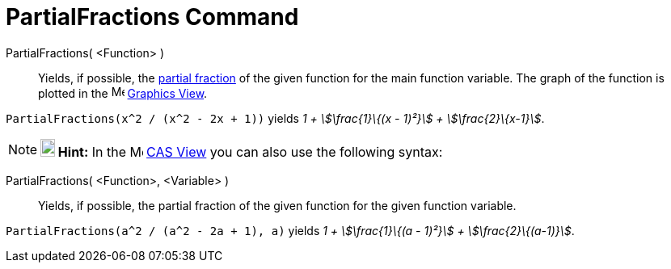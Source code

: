= PartialFractions Command
:page-en: commands/PartialFractions
ifdef::env-github[:imagesdir: /en/modules/ROOT/assets/images]

PartialFractions( <Function> )::
  Yields, if possible, the http://en.wikipedia.org/wiki/Partial_fraction[partial fraction] of the given function for the
  main function variable. The graph of the function is plotted in the image:16px-Menu_view_graphics.svg.png[Menu view
  graphics.svg,width=16,height=16] xref:/Graphics_View.adoc[Graphics View].

[EXAMPLE]
====

`++PartialFractions(x^2 / (x^2 - 2x + 1))++` yields _1 + stem:[\frac{1}\{(x - 1)²}] + stem:[\frac{2}\{x-1}]_.

====

[NOTE]
====

*image:18px-Bulbgraph.png[Note,title="Note",width=18,height=22] Hint:* In the image:16px-Menu_view_cas.svg.png[Menu view
cas.svg,width=16,height=16] xref:/CAS_View.adoc[CAS View] you can also use the following syntax:

====

PartialFractions( <Function>, <Variable> )::
  Yields, if possible, the partial fraction of the given function for the given function variable.

[EXAMPLE]
====

`++PartialFractions(a^2 / (a^2 - 2a + 1), a)++` yields _1 + stem:[\frac{1}\{(a - 1)²}] + stem:[\frac{2}\{(a-1)}]_.

====

